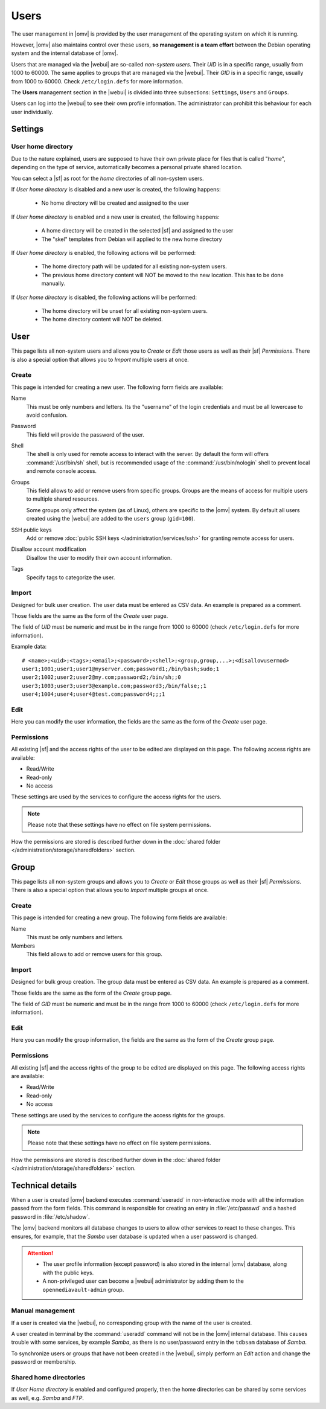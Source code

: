 Users
#####

The user management in |omv| is provided by the user management of the
operating system on which it is running.

However, |omv| also maintains control over these users, **so management is a team effort**
between the Debian operating system and the internal database of |omv|.

Users that are managed via the |webui| are so-called *non-system users*.
Their *UID* is in a specific range, usually from 1000 to 60000. The same applies
to groups that are managed via the |webui|. Their *GID* is in a specific
range, usually from 1000 to 60000. Check ``/etc/login.defs`` for more information.

The **Users** management section in the |webui| is divided into three
subsections: ``Settings``, ``Users`` and ``Groups``.

Users can log into the |webui| to see their own profile information. The
administrator can prohibit this behaviour for each user individually.


Settings
========

User home directory
-------------------

Due to the nature explained, users are supposed to have their own private place for
files that is called "*home*", depending on the type of service, automatically becomes
a personal private shared location.

You can select a |sf| as root for the *home* directories of all non-system users.

If *User home directory* is disabled and a new user is created, the following happens:

  * No home directory will be created and assigned to the user

If *User home directory* is enabled and a new user is created, the following happens:

  * A home directory will be created in the selected |sf| and assigned to the user
  * The "skel" templates from Debian will applied to the new home directory

If *User home directory* is enabled, the following actions will be performed:

  * The home directory path will be updated for all existing non-system users.
  * The previous home directory content will NOT be moved to the new location. This has to be done manually.

If *User home directory* is disabled, the following actions will be performed:

  * The home directory will be unset for all existing non-system users.
  * The home directory content will NOT be deleted.


User
====

This page lists all non-system users and allows you to *Create* or *Edit*
those users as well as their |sf| *Permissions*. There is also a special
option that allows you to *Import* multiple users at once.

Create
------

This page is intended for creating a new user. The following form fields are available:

Name
    This must be only numbers and letters. Its the "username" of the login credentials
    and must be all lowercase to avoid confusion.

Password
    This field will provide the password of the user.

Shell
    The shell is only used for remote access to interact with the server.
    By default the form will offers :command:`/usr/bin/sh` shell, but is recommended usage of
    the :command:`/usr/bin/nologin` shell to prevent local and remote console access.

Groups
    This field allows to add or remove users from specific groups. Groups are the means of access
    for multiple users to multiple shared resources.

    Some groups only affect the system (as of Linux), others are specific to the |omv| system.
    By default all users created using the |webui| are added to the ``users`` group (``gid=100``).

SSH public keys
    Add or remove :doc:`public SSH keys </administration/services/ssh>` for granting remote access for users.

Disallow account modification
    Disallow the user to modify their own account information.

Tags
    Specify tags to categorize the user.


Import
------

Designed for bulk user creation. The user data must be entered as CSV data.
An example is prepared as a comment.

Those fields are the same as the form of the *Create* user page.

The field of *UID* must be numeric and must be in the range from 1000 to 60000 (check ``/etc/login.defs`` for more information).

Example data::

    # <name>;<uid>;<tags>;<email>;<password>;<shell>;<group,group,...>;<disallowusermod>
    user1;1001;user1;user1@myserver.com;password1;/bin/bash;sudo;1
    user2;1002;user2;user2@my.com;password2;/bin/sh;;0
    user3;1003;user3;user3@example.com;password3;/bin/false;;1
    user4;1004;user4;user4@test.com;password4;;;1

Edit
----

Here you can modify the user information, the fields are the same as the form of the *Create* user page.

Permissions
-----------

All existing |sf| and the access rights of the user to be edited are displayed
on this page. The following access rights are available:

- Read/Write
- Read-only
- No access

These settings are used by the services to configure the access rights for the users.

.. note::

    Please note that these settings have no effect on file system permissions.

How the permissions are stored is described further down in the :doc:`shared folder </administration/storage/sharedfolders>` section.


Group
=====

This page lists all non-system groups and allows you to *Create* or *Edit* those groups as well as their |sf| *Permissions*. There is also a special option that allows you to *Import* multiple groups at once.


Create
------

This page is intended for creating a new group. The following form fields are available:

Name
    This must be only numbers and letters.

Members
    This field allows to add or remove users for this group.

Import
------

Designed for bulk group creation. The group data must be entered as CSV data.
An example is prepared as a comment.

Those fields are the same as the form of the *Create* group page.

The field of *GID* must be numeric and must be in the range from 1000 to 60000 (check ``/etc/login.defs`` for more information).

Edit
----

Here you can modify the group information, the fields are the same as the form of the *Create* group page.

Permissions
-----------

All existing |sf| and the access rights of the group to be edited are displayed
on this page. The following access rights are available:

- Read/Write
- Read-only
- No access

These settings are used by the services to configure the access rights for the groups.

.. note::

    Please note that these settings have no effect on file system permissions.

How the permissions are stored is described further down in the :doc:`shared folder </administration/storage/sharedfolders>` section.


Technical details
=================

When a user is created |omv| backend executes :command:`useradd` in non-interactive
mode with all the information passed from the form fields. This command is responsible for creating an
entry in :file:`/etc/passwd` and a hashed password in :file:`/etc/shadow`.

The |omv| backend monitors all database changes to users to allow other services to react to these changes.
This ensures, for example, that the *Samba* user database is updated when a user password is changed.

.. attention::

    - The user profile information (except password) is also stored in the
      internal |omv| database, along with the public keys.
    - A non-privileged user can become a |webui| administrator by adding them
      to the ``openmediavault-admin`` group.

Manual management
-----------------

If a user is created via the |webui|, no corresponding group with the name of the user is created.

A user created in terminal by the :command:`useradd` command will not be in the |omv| internal
database. This causes trouble with some services, by example *Samba*, as there is no
user/password entry in the ``tdbsam`` database of *Samba*.

To synchronize users or groups that have not been created in the |webui|, simply
perform an *Edit* action and change the password or membership.

Shared home directories
-----------------------

If *User Home directory* is enabled and configured properly, then the home directories can be shared by some services as well, e.g. *Samba* and *FTP*.
